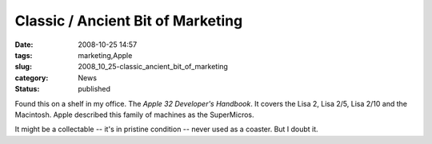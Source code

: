 Classic / Ancient Bit of Marketing
==================================

:date: 2008-10-25 14:57
:tags: marketing,Apple
:slug: 2008_10_25-classic_ancient_bit_of_marketing
:category: News
:status: published







Found this on a shelf in my office.  The *Apple 32 Developer's Handbook*.  It covers the Lisa 2, Lisa 2/5, Lisa 2/10 and the Macintosh.  Apple described this family of machines as the SuperMicros.







..   image:: {static}/media/BF33A83C-72CA-4C4A-8665-BDC37B8BAFC6.png
    :alt: Apple 32.png





It might be a collectable -- it's in pristine condition -- never used as a coaster.  But I doubt it.




